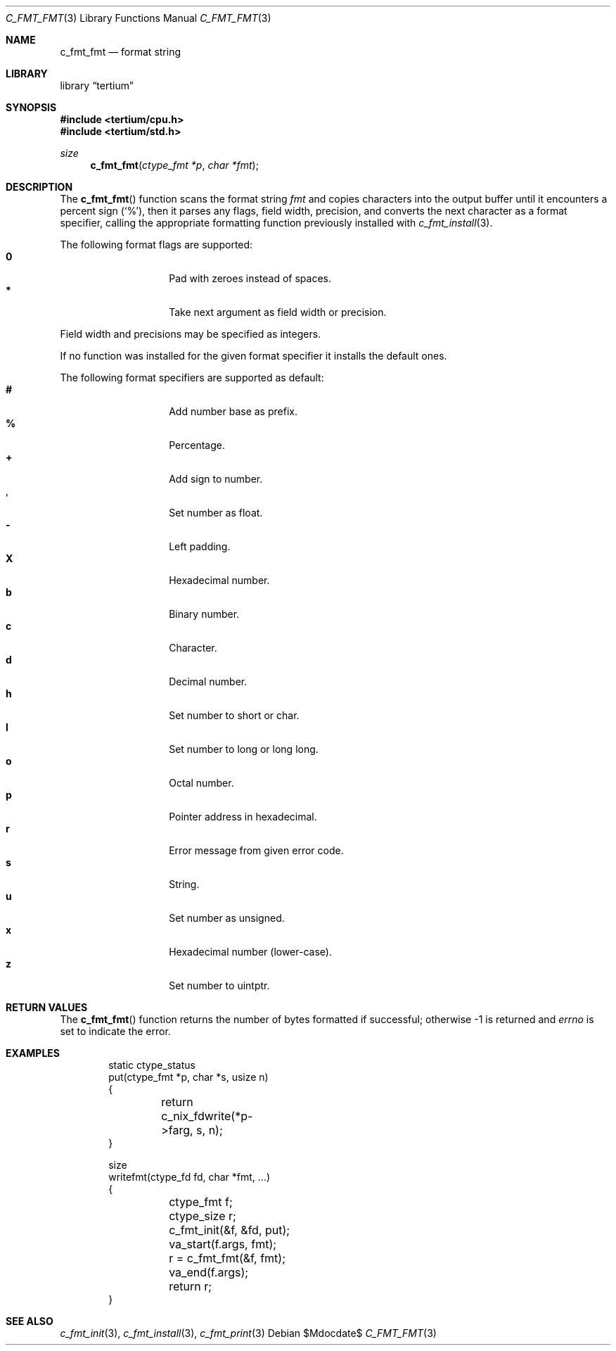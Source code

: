 .Dd $Mdocdate$
.Dt C_FMT_FMT 3
.Os
.Sh NAME
.Nm c_fmt_fmt
.Nd format string
.Sh LIBRARY
.Lb tertium
.Sh SYNOPSIS
.In tertium/cpu.h
.In tertium/std.h
.Ft size
.Fn c_fmt_fmt "ctype_fmt *p" "char *fmt"
.Sh DESCRIPTION
The
.Fn c_fmt_fmt
function scans the format string
.Fa fmt
and copies characters into the output buffer until it encounters a
percent sign
.Pq Sq % ,
then it parses any flags, field width, precision, and converts the next
character as a format specifier, calling the appropriate formatting
function previously installed with
.Xr c_fmt_install 3 .
.Pp
The following format flags are supported:
.Bl -tag -width Ds -compact -offset indent
.It Cm 0
Pad with zeroes instead of spaces.
.It Cm *
Take next argument as field width or precision.
.El
.Pp
Field width and precisions may be specified as integers.
.Pp
If no function was installed for the given format specifier it installs the
default ones.
.Pp
The following format specifiers are supported as default:
.Bl -tag -width Ds -compact -offset indent
.It Cm #
Add number base as prefix.
.It Cm %
Percentage.
.It Cm +
Add sign to number.
.It Cm ,
Set number as float.
.It Cm -
Left padding.
.It Cm X
Hexadecimal number.
.It Cm b
Binary number.
.It Cm c
Character.
.It Cm d
Decimal number.
.It Cm h
Set number to short or char.
.It Cm l
Set number to long or long long.
.It Cm o
Octal number.
.It Cm p
Pointer address in hexadecimal.
.It Cm r
Error message from given error code.
.It Cm s
String.
.It Cm u
Set number as unsigned.
.It Cm x
Hexadecimal number
.Pq lower-case .
.It Cm z
Set number to uintptr.
.El
.Sh RETURN VALUES
The
.Fn c_fmt_fmt
function returns the number of bytes formatted if successful;
otherwise \-1 is returned and
.Va errno
is set to indicate the error.
.Sh EXAMPLES
.Bd -literal -offset indent
static ctype_status
put(ctype_fmt *p, char *s, usize n)
{
	return c_nix_fdwrite(*p->farg, s, n);
}

size
writefmt(ctype_fd fd, char *fmt, ...)
{
	ctype_fmt f;
	ctype_size r;
	c_fmt_init(&f, &fd, put);
	va_start(f.args, fmt);
	r = c_fmt_fmt(&f, fmt);
	va_end(f.args);
	return r;
}
.Ed
.Sh SEE ALSO
.Xr c_fmt_init 3 ,
.Xr c_fmt_install 3 ,
.Xr c_fmt_print 3
